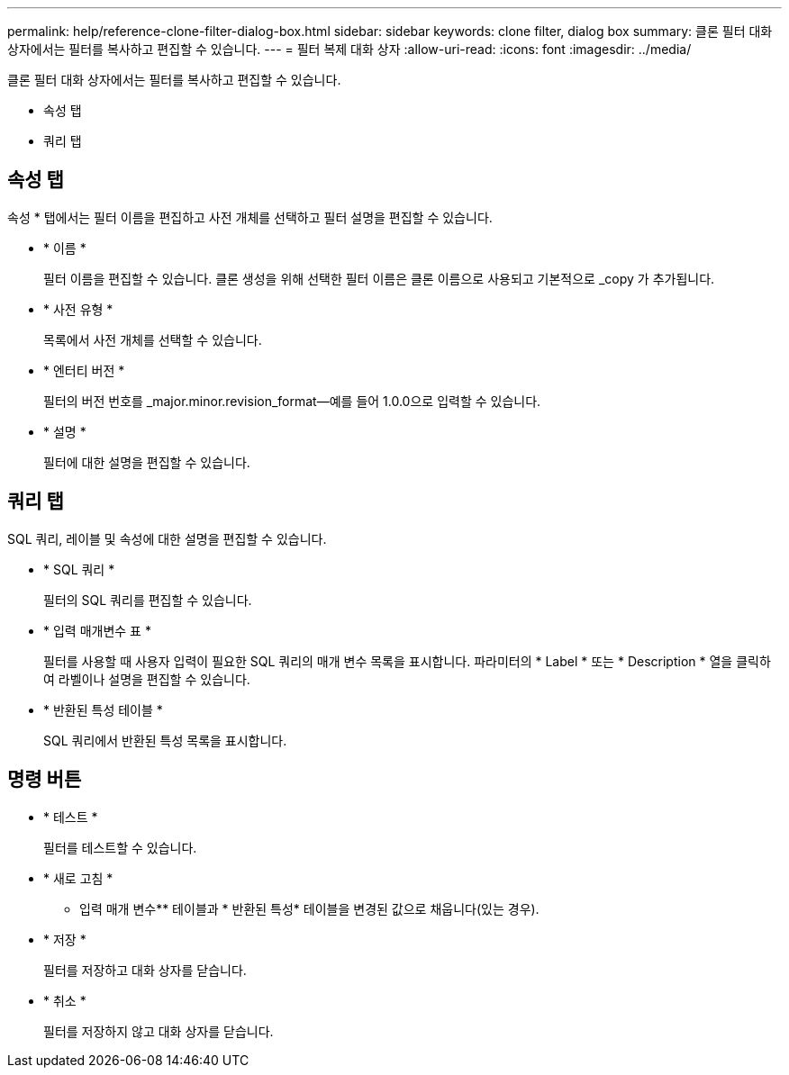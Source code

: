 ---
permalink: help/reference-clone-filter-dialog-box.html 
sidebar: sidebar 
keywords: clone filter, dialog box 
summary: 클론 필터 대화 상자에서는 필터를 복사하고 편집할 수 있습니다. 
---
= 필터 복제 대화 상자
:allow-uri-read: 
:icons: font
:imagesdir: ../media/


[role="lead"]
클론 필터 대화 상자에서는 필터를 복사하고 편집할 수 있습니다.

* 속성 탭
* 쿼리 탭




== 속성 탭

속성 * 탭에서는 필터 이름을 편집하고 사전 개체를 선택하고 필터 설명을 편집할 수 있습니다.

* * 이름 *
+
필터 이름을 편집할 수 있습니다. 클론 생성을 위해 선택한 필터 이름은 클론 이름으로 사용되고 기본적으로 _copy 가 추가됩니다.

* * 사전 유형 *
+
목록에서 사전 개체를 선택할 수 있습니다.

* * 엔터티 버전 *
+
필터의 버전 번호를 _major.minor.revision_format--예를 들어 1.0.0으로 입력할 수 있습니다.

* * 설명 *
+
필터에 대한 설명을 편집할 수 있습니다.





== 쿼리 탭

SQL 쿼리, 레이블 및 속성에 대한 설명을 편집할 수 있습니다.

* * SQL 쿼리 *
+
필터의 SQL 쿼리를 편집할 수 있습니다.

* * 입력 매개변수 표 *
+
필터를 사용할 때 사용자 입력이 필요한 SQL 쿼리의 매개 변수 목록을 표시합니다. 파라미터의 * Label * 또는 * Description * 열을 클릭하여 라벨이나 설명을 편집할 수 있습니다.

* * 반환된 특성 테이블 *
+
SQL 쿼리에서 반환된 특성 목록을 표시합니다.





== 명령 버튼

* * 테스트 *
+
필터를 테스트할 수 있습니다.

* * 새로 고침 *
+
** 입력 매개 변수** 테이블과 * 반환된 특성* 테이블을 변경된 값으로 채웁니다(있는 경우).

* * 저장 *
+
필터를 저장하고 대화 상자를 닫습니다.

* * 취소 *
+
필터를 저장하지 않고 대화 상자를 닫습니다.


